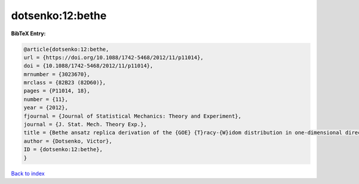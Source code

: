 dotsenko:12:bethe
=================

.. :cite:t:`dotsenko:12:bethe`

.. bibliography:: ../../All.bib

**BibTeX Entry:**

.. code-block:: bibtex

   @article{dotsenko:12:bethe,
   url = {https://doi.org/10.1088/1742-5468/2012/11/p11014},
   doi = {10.1088/1742-5468/2012/11/p11014},
   mrnumber = {3023670},
   mrclass = {82B23 (82D60)},
   pages = {P11014, 18},
   number = {11},
   year = {2012},
   fjournal = {Journal of Statistical Mechanics: Theory and Experiment},
   journal = {J. Stat. Mech. Theory Exp.},
   title = {Bethe ansatz replica derivation of the {GOE} {T}racy-{W}idom distribution in one-dimensional directed polymers with free endpoints},
   author = {Dotsenko, Victor},
   ID = {dotsenko:12:bethe},
   }

`Back to index <../index>`_
